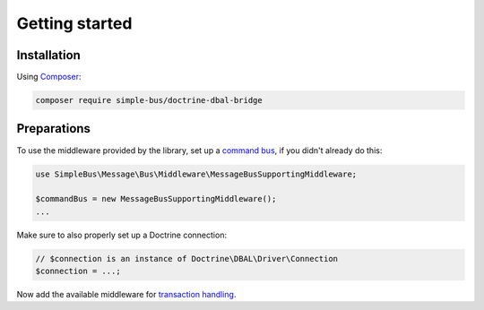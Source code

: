 Getting started
===============

Installation
------------

Using `Composer <https://getcomposer.org/>`__:

.. code:: bash

    composer require simple-bus/doctrine-dbal-bridge

Preparations
------------

To use the middleware provided by the library, set up a `command
bus <http://simplebus.github.io/MessageBus/doc/command_bus.html>`__, if
you didn't already do this:

.. code:: php

    use SimpleBus\Message\Bus\Middleware\MessageBusSupportingMiddleware;

    $commandBus = new MessageBusSupportingMiddleware();
    ...

Make sure to also properly set up a Doctrine connection:

.. code:: php

    // $connection is an instance of Doctrine\DBAL\Driver\Connection
    $connection = ...;

Now add the available middleware for `transaction
handling <transactions.md>`__.
